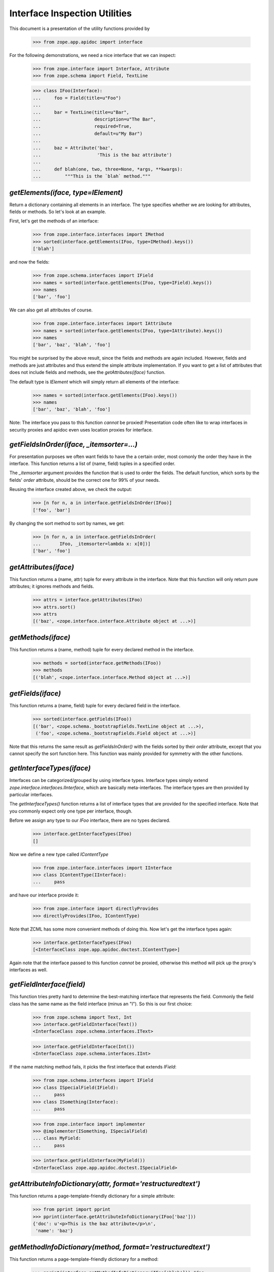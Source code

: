 ==============================
Interface Inspection Utilities
==============================

This document is a presentation of the utility functions provided by

  >>> from zope.app.apidoc import interface

For the following demonstrations, we need a nice interface that we can inspect:

  >>> from zope.interface import Interface, Attribute
  >>> from zope.schema import Field, TextLine

  >>> class IFoo(Interface):
  ...     foo = Field(title=u"Foo")
  ...
  ...     bar = TextLine(title=u"Bar",
  ...                    description=u"The Bar",
  ...                    required=True,
  ...                    default=u"My Bar")
  ...
  ...     baz = Attribute('baz',
  ...                     'This is the baz attribute')
  ...
  ...     def blah(one, two, three=None, *args, **kwargs):
  ...         """This is the `blah` method."""


`getElements(iface, type=IElement)`
-----------------------------------

Return a dictionary containing all elements in an interface. The type
specifies whether we are looking for attributes, fields or methods. So let's
look at an example.

First, let's get the methods of an interface:

  >>> from zope.interface.interfaces import IMethod
  >>> sorted(interface.getElements(IFoo, type=IMethod).keys())
  ['blah']

and now the fields:

  >>> from zope.schema.interfaces import IField
  >>> names = sorted(interface.getElements(IFoo, type=IField).keys())
  >>> names
  ['bar', 'foo']

We can also get all attributes of course.

  >>> from zope.interface.interfaces import IAttribute
  >>> names = sorted(interface.getElements(IFoo, type=IAttribute).keys())
  >>> names
  ['bar', 'baz', 'blah', 'foo']

You might be surprised by the above result, since the fields and methods are
again included. However, fields and methods are just attributes and thus
extend the simple attribute implementation. If you want to get a list of
attributes that does not include fields and methods, see the
`getAttributes(iface)` function.

The default type is `IElement` which will simply return all elements of the
interface:

  >>> names = sorted(interface.getElements(IFoo).keys())
  >>> names
  ['bar', 'baz', 'blah', 'foo']

Note: The interface you pass to this function *cannot* be proxied!
Presentation code often like to wrap interfaces in security proxies and apidoc
even uses location proxies for interface.


`getFieldsInOrder(iface, _itemsorter=...)`
-----------------------------------------------------------

For presentation purposes we often want fields to have the a certain order,
most comonly the order they have in the interface. This function returns a
list of (name, field) tuples in a specified order.

The `_itemsorter` argument provides the function that is used to order the
fields. The default function, which sorts by the fields' `order` attribute,
should be the correct one for 99% of your needs.

Reusing the interface created above, we check the output:

  >>> [n for n, a in interface.getFieldsInOrder(IFoo)]
  ['foo', 'bar']

By changing the sort method to sort by names, we get:

  >>> [n for n, a in interface.getFieldsInOrder(
  ...       IFoo, _itemsorter=lambda x: x[0])]
  ['bar', 'foo']


`getAttributes(iface)`
----------------------

This function returns a (name, attr) tuple for every attribute in the
interface. Note that this function will only return pure attributes; it
ignores methods and fields.

  >>> attrs = interface.getAttributes(IFoo)
  >>> attrs.sort()
  >>> attrs
  [('baz', <zope.interface.interface.Attribute object at ...>)]


`getMethods(iface)`
-------------------

This function returns a (name, method) tuple for every declared method in the
interface.

  >>> methods = sorted(interface.getMethods(IFoo))
  >>> methods
  [('blah', <zope.interface.interface.Method object at ...>)]


`getFields(iface)`
------------------

This function returns a (name, field) tuple for every declared field in the
interface.

  >>> sorted(interface.getFields(IFoo))
  [('bar', <zope.schema._bootstrapfields.TextLine object at ...>),
   ('foo', <zope.schema._bootstrapfields.Field object at ...>)]

Note that this returns the same result as `getFieldsInOrder()` with the fields
sorted by their `order` attribute, except that you cannot specify the sort
function here. This function was mainly provided for symmetry with the other
functions.


`getInterfaceTypes(iface)`
--------------------------

Interfaces can be categorized/grouped by using interface types. Interface
types simply extend `zope.interface.interfaces.IInterface`, which are
basically meta-interfaces. The interface types are then provided by particular
interfaces.

The `getInterfaceTypes()` function returns a list of interface types that are
provided for the specified interface. Note that you commonly expect only one
type per interface, though.

Before we assign any type to our `IFoo` interface, there are no types
declared.

  >>> interface.getInterfaceTypes(IFoo)
  []

Now we define a new type called `IContentType`

  >>> from zope.interface.interfaces import IInterface
  >>> class IContentType(IInterface):
  ...     pass

and have our interface provide it:

  >>> from zope.interface import directlyProvides
  >>> directlyProvides(IFoo, IContentType)

Note that ZCML has some more convenient methods of doing this. Now let's get
the interface types again:

  >>> interface.getInterfaceTypes(IFoo)
  [<InterfaceClass zope.app.apidoc.doctest.IContentType>]

Again note that the interface passed to this function *cannot* be proxied,
otherwise this method will pick up the proxy's interfaces as well.


`getFieldInterface(field)`
--------------------------

This function tries pretty hard to determine the best-matching interface that
represents the field. Commonly the field class has the same name as the field
interface (minus an "I"). So this is our first choice:

  >>> from zope.schema import Text, Int
  >>> interface.getFieldInterface(Text())
  <InterfaceClass zope.schema.interfaces.IText>

  >>> interface.getFieldInterface(Int())
  <InterfaceClass zope.schema.interfaces.IInt>

If the name matching method fails, it picks the first interface that extends
`IField`:

  >>> from zope.schema.interfaces import IField
  >>> class ISpecialField(IField):
  ...     pass
  >>> class ISomething(Interface):
  ...     pass

  >>> from zope.interface import implementer
  >>> @implementer(ISomething, ISpecialField)
  ... class MyField:
  ...     pass

  >>> interface.getFieldInterface(MyField())
  <InterfaceClass zope.app.apidoc.doctest.ISpecialField>


`getAttributeInfoDictionary(attr, format='restructuredtext')`
-------------------------------------------------------------

This function returns a page-template-friendly dictionary for a simple
attribute:

  >>> from pprint import pprint
  >>> pprint(interface.getAttributeInfoDictionary(IFoo['baz']))
  {'doc': u'<p>This is the baz attribute</p>\n',
   'name': 'baz'}


`getMethodInfoDictionary(method, format='restructuredtext')`
-------------------------------------------------------------

This function returns a page-template-friendly dictionary for a method:

  >>> pprint(interface.getMethodInfoDictionary(IFoo['blah'])) #doc
  {'doc':
     u'<p>This is the `blah` method.</p>\n',
   'name': 'blah',
   'signature': '(one, two, three=None, *args, **kwargs)'}


`getFieldInfoDictionary(field, format='restructuredtext')`
----------------------------------------------------------

This function returns a page-template-friendly dictionary for a field:

  >>> pprint(interface.getFieldInfoDictionary(IFoo['bar']), width=50)
  {'class': {'name': 'TextLine',
             'path': 'zope/schema/_bootstrapfields/TextLine'},
   'default': "u'My Bar'",
   'description': u'<p>The Bar</p>\n',
   'iface': {'id': 'zope.schema.interfaces.ITextLine',
             'name': 'ITextLine'},
   'name': 'bar',
   'required': True,
   'required_string': u'required',
   'title': u'Bar'}
